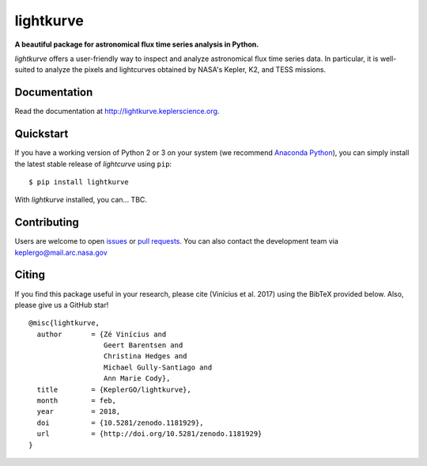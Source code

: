 lightkurve
==========

**A beautiful package for astronomical flux time series analysis in Python.**

|pypi-badge| |ci-badge| |appveyor-badge| |cov-badge| |doi-badge|

.. |pypi-badge| image:: https://img.shields.io/pypi/v/lightkurve.svg
                :target: https://pypi.python.org/pypi/lightkurve
.. |ci-badge| image:: https://travis-ci.org/KeplerGO/lightkurve.svg?branch=master
              :target: https://travis-ci.org/KeplerGO/lightkurve
.. |appveyor-badge| image:: https://ci.appveyor.com/api/projects/status/6jvv5d7a142gwm8a/branch/master?svg=true
                    :target: https://ci.appveyor.com/project/mirca/lightkurve
.. |cov-badge| image:: https://codecov.io/gh/KeplerGO/lightkurve/branch/master/graph/badge.svg
              :target: https://codecov.io/gh/KeplerGO/lightkurve
.. |doi-badge| image:: https://zenodo.org/badge/DOI/10.5281/zenodo.1181929.svg
              :target: https://doi.org/10.5281/zenodo.1181929


*lightkurve* offers a user-friendly way to inspect and analyze astronomical flux time series data.
In particular, it is well-suited to analyze the pixels and lightcurves obtained by NASA's Kepler, K2, and TESS missions.

Documentation
-------------

Read the documentation at `http://lightkurve.keplerscience.org <http://lightkurve.keplerscience.org>`_.

Quickstart
----------

If you have a working version of Python 2 or 3 on your system
(we recommend `Anaconda Python <https://www.continuum.io/downloads>`_),
you can simply install the latest stable release of `lightcurve` using ``pip``::

    $ pip install lightkurve

With `lightkurve` installed, you can... TBC.

Contributing
------------

Users are welcome to open `issues <https://github.com/KeplerGO/lightkurve/issues>`_
or `pull requests <https://github.com/KeplerGO/lightkurve/pulls>`_.
You can also contact the development team via keplergo@mail.arc.nasa.gov


Citing
------

If you find this package useful in your research, please cite (Vinícius et al. 2017) using the BibTeX provided below. Also, please give us a GitHub star!

::

    @misc{lightkurve,
      author       = {Zé Vinícius and
                      Geert Barentsen and
                      Christina Hedges and
                      Michael Gully-Santiago and
                      Ann Marie Cody},
      title        = {KeplerGO/lightkurve},
      month        = feb,
      year         = 2018,
      doi          = {10.5281/zenodo.1181929},
      url          = {http://doi.org/10.5281/zenodo.1181929}
    }
